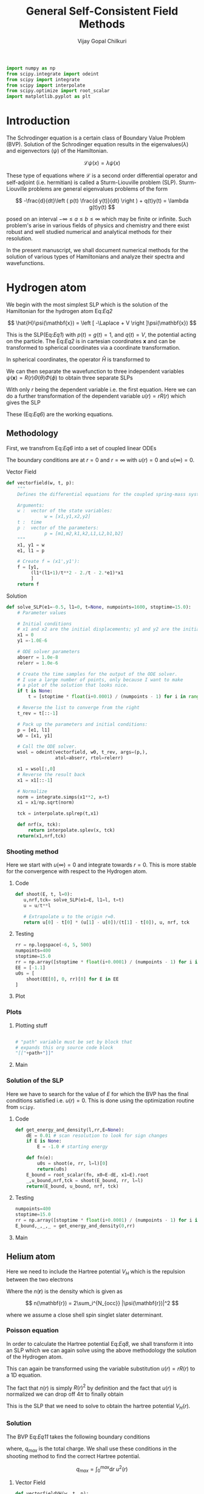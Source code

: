 :HEADER:
#+TITLE: General Self-Consistent Field Methods
#+AUTHOR: Vijay Gopal Chilkuri
#+EMAIL: vijay.gopal.c@gmail.com
#+DATA: <2023-05-14 dim.>
#+LaTeX_Header: \documentclass{article}
#+LaTeX_Header: \usepackage{amsmath,amssymb}
#+LaTeX_Header: \newcommand*\Laplace{\mathop{}\!\mathbin\bigtriangleup}
:END:

:SETUP:
#+begin_src python :session p1 :results silent
import numpy as np
from scipy.integrate import odeint
from scipy import integrate
from scipy import interpolate
from scipy.optimize import root_scalar
import matplotlib.pyplot as plt
#+end_src
:END:

* Introduction

The Schrodinger equation is a certain class of Boundary Value Problem (BVP).
Solution of the Schrodinger equation results in the eigenvalues($\lambda$) and
eigenvectors ($\psi$) of the Hamiltonian.

\[
\mathcal{L}\psi(x) = \lambda\psi(x)
\]

These type of equations where $\mathcal{L}$ is a second order differential
operator and self-adjoint (i.e. hermitian) is called a Sturm-Liouville problem (SLP).
Sturm-Liouville problems are general eigenvalues problems of the form

#+Label: Eq1
\[
-\frac{d}{dt}\left ( p(t) \frac{d y(t)}{dt} \right ) + q(t)y(t) = \lambda g(t)y(t)
\]

posed on an interval $-\infty \le a \le b \le \infty$ which may be finite or infinite. Such
problem's arise in various fields of physics and chemistry and there exist
robust and well studied numerical and analytical methods for their resolution.

In the present manuscript, we shall document numerical methods for the solution
of various types of Hamiltonians and analyze their spectra and wavefunctions.

* Hydrogen atom
:PROPERTIES:
:header-args:python: :async :session p1
:END:


We begin with the most simplest SLP which is the solution
of the Hamiltonian for the hydrogen atom Eq:[[Eq2]]

#+Label: Eq2
\[
\hat{H}\psi(\mathbf{x}) = \left [ -\Laplace + V \right ]\psi(\mathbf{x})
\]

This is the SLP(Eq:[[Eq1]]) with $p(t)=g(t)=1$, and $q(t)=V$, the potential acting
on the particle. The Eq:[[Eq2]] is in cartesian coordinates $\mathbf{x}$ and
can be transformed to spherical coordinates via a coordinate transformation.

#+Label: Eq3
\begin{equation}
\begin{align*}
x_1 &= r\sin{\theta}\cos{\phi},\\
x_2 &= r\sin{\theta}\sin{\phi},\\
x_3 &= r\cos{\theta}
\end{align*}
\end{equation}

In spherical coordinates, the operator $\hat{H}$ is transformed to

#+Label: Eq4
\begin{equation}
\begin{align*}
\hat{H} &= -\frac{1}{r^2}\frac{\partial}{\partial r} \left( r^2 \frac{\partial}{\partial r} \right) \\
&  -\frac{1}{r^2}\frac{1}{\sin{\theta}}\frac{\partial}{\partial\theta} \left(\sin{\theta}\frac{\partial}{\partial\theta} \right)\\
&  -\frac{1}{r^2}\frac{1}{\sin{\theta}^2}\frac{\partial^2}{\partial\phi^2} + V
\end{align*}
\end{equation}

We can then separate the wavefunction to three independent variables
$\psi(\mathbf{x})=R(r)\Theta(\theta)\Phi(\phi)$ to obtain three separate SLPs

#+Label: Eq5
\begin{equation}
\begin{align*}
\left (
-\frac{1}{r^2}\frac{\partial}{\partial r} \left( r^2 \frac{\partial}{\partial r} \right)
+ \frac{l(l+1)}{r^2} + V(r)
 \right)R(r) &= \lambda R(r)\\
\frac{1}{\sin{\theta}}\left (
-\frac{\partial}{\partial \theta} \left( \sin{\theta} \frac{\partial}{\partial \theta} \right)
+ \frac{m^2}{\sin{\theta}}
 \right)\Theta(\theta) &= l(l+1) \Theta(\theta)\\
-\frac{\partial^2}{\partial \phi^2}\Phi(\phi) &= m^2 \Phi(\phi)\\
\end{align*}
\end{equation}

With only $r$ being the dependent variable i.e. the first equation.
Here we can do a further transformation of the dependent variable
$u(r) = r R(r)$ which gives the SLP

#+Label: Eq6
\begin{equation}
\begin{align*}
-\frac{\partial^2 u(r)}{\partial r^2}
+ q(r) u(r) &= \lambda u(r) \\
q(r) &= \frac{l(l+1)}{r^2} + V(r)\\
p(r) &= g(r) = 1
\end{align*}
\end{equation}

These (Eq:[[Eq6]]) are the working equations.

** Methodology

First, we transfrom Eq:[[Eq6]] into a set of coupled linear
ODEs

#+Label: Eq7
\begin{equation}
\begin{align*}
y &= \begin{pmatrix} u \\ u' \end{pmatrix}\\
y' &= \begin{pmatrix} u' \\ u'' \end{pmatrix} = \begin{pmatrix} u' \\ \left( \frac{l(l+1)}{r^2} -\frac{1}{r} - E \right) u \end{pmatrix}\\
\end{align*}
\end{equation}

The boundary conditions are at $r=0$ and $r=\infty$ with
$u(r)=0$ and $u(\infty)=0$.

**** Vector Field

#+begin_src python :results silent
def vectorfield(w, t, p):
    """
    Defines the differential equations for the coupled spring-mass system.

    Arguments:
    w :  vector of the state variables:
              w = [x1,y1,x2,y2]
    t :  time
    p :  vector of the parameters:
              p = [m1,m2,k1,k2,L1,L2,b1,b2]
    """
    x1, y1 = w
    e1, l1 = p

    # Create f = (x1',y1'):
    f = [y1,
         (l1*(l1+1)/t**2 - 2./t - 2.*e1)*x1
         ]
    return f
#+end_src

**** Solution
#+begin_src python :results silent
def solve_SLP(e1=-0.5, l1=0, t=None, numpoints=1600, stoptime=15.0):
    # Parameter values

    # Initial conditions
    # x1 and x2 are the initial displacements; y1 and y2 are the initial velocities
    x1 = 0
    y1 =-1.0E-6

    # ODE solver parameters
    abserr = 1.0e-8
    relerr = 1.0e-6

    # Create the time samples for the output of the ODE solver.
    # I use a large number of points, only because I want to make
    # a plot of the solution that looks nice.
    if t is None:
        t = [stoptime * float(i+0.0001) / (numpoints - 1) for i in range(numpoints)]

    # Reverse the list to converge from the right
    t_rev = t[::-1]

    # Pack up the parameters and initial conditions:
    p = [e1, l1]
    w0 = [x1, y1]

    # Call the ODE solver.
    wsol = odeint(vectorfield, w0, t_rev, args=(p,),
                  atol=abserr, rtol=relerr)

    x1 = wsol[:,0]
    # Reverse the result back
    x1 = x1[::-1]

    # Normalize
    norm = integrate.simps(x1**2, x=t)
    x1 = x1/np.sqrt(norm)

    tck = interpolate.splrep(t,x1)

    def nrf(x, tck):
        return interpolate.splev(x, tck)
    return(x1,nrf,tck)
#+end_src

*** Shooting method

Here we start with $u(\infty)=0$ and integrate towards
$r=0$. This is more stable for the convergence with
respect to the Hydrogen atom.

**** Code

#+begin_src python :results silent
def shoot(E, t, l=0):
   u,nrf,tck= solve_SLP(e1=E, l1=l, t=t)
   u = u/t**l

   # Extrapolate u to the origin r=0.
   return u[0] - t[0] * (u[1] - u[0])/(t[1] - t[0]), u, nrf, tck
#+end_src

**** Testing
#+begin_src python :results silent
rr = np.logspace(-6, 5, 500)
numpoints=400
stoptime=15.0
rr = np.array([stoptime * float(i+0.0001) / (numpoints - 1) for i in range(numpoints)])
EE = [-1.1]
u0s = [
    shoot(EE[0], 0, rr)[0] for E in EE
]

#+end_src
**** Plot
#+begin_src python :results drawer :exports results :noweb yes
path = "/home/chilkuri/Documents/codes/python/gscf/Fig-tmp.png"

plt.clf()
fig, ax = plt.subplots()

rr = np.logspace(-6, 5, 500)
rr = np.array([stoptime * float(i+0.0001) / (numpoints - 1) for i in range(numpoints)])
EE = [-1.1]
u0s,u = shoot(EE[0], 0, rr)

plt.plot(range(len(rr)),u)
plt.grid()
#ax.set_yscale('log')
plt.xlabel("E")
plt.ylabel("u(0)")

plt.savefig(path)
<<dressPath>>
#+end_src

#+RESULTS:
:results:
[[/home/chilkuri/Documents/codes/python/gscf/Fig-tmp.png]]
:end:

*** Plots
**** Plotting stuff
#+NAME: dressPath
#+BEGIN_SRC python :session p1 :noweb

# "path" variable must be set by block that
# expands this org source code block
"[["+path+"]]"
#+END_SRC

**** Main
#+begin_src python :results drawer :exports results :noweb yes
path = "/home/chilkuri/Documents/codes/python/gscf/Fig-1.png"

plt.clf()
fig, ax = plt.subplots()

numpoints=400
stoptime=15.0
rr = np.array([stoptime * float(i+0.0001) / (numpoints - 1) for i in range(numpoints)])
EE = np.linspace(-1.5, 0.1, 100)
u0s = [
    shoot(E, rr, l=0)[0] for E in EE
]

plt.plot(EE, u0s)
plt.grid()
plt.xlabel("E")
plt.ylabel("u(0)")

plt.savefig(path)
<<dressPath>>
#+end_src

#+RESULTS:
:results:
[[/home/chilkuri/Documents/codes/python/gscf/Fig-1.png]]
:end:

*** Solution of the SLP

Here we have to search for the value of $E$
for which the BVP has the final conditions satisfied
i.e. $u(r)=0$. This is done using the optimization
routine from ~scipy~.

**** Code
#+begin_src python :results silent
def get_energy_and_density(l,rr,E=None):
    dE = 0.01 # scan resolution to look for sign changes
    if E is None:
        E = -1.0 # starting energy

    def fn(e):
        u0s = shoot(e, rr, l=l)[0]
        return(u0s)
    E_bound = root_scalar(fn, x0=E-dE, x1=E).root
    _,u_bound,nrf,tck = shoot(E_bound, rr, l=l)
    return(E_bound, u_bound, nrf, tck)
#+end_src
**** Testing
#+begin_src python :results silent
numpoints=400
stoptime=15.0
rr = np.array([stoptime * float(i+0.0001) / (numpoints - 1) for i in range(numpoints)])
E_bound,_,_,_ = get_energy_and_density(0,rr)
#+end_src
**** Main
#+begin_src python :results drawer :exports results :noweb yes
path = "/home/chilkuri/Documents/codes/python/gscf/Fig-1.png"

plt.clf()
fig, ax = plt.subplots()

numpoints=1600
stoptime=20.0
rr = np.array([stoptime * float(i+0.0001) / (numpoints - 1) for i in range(numpoints)])
E_bound,_,nrf,tck = get_energy_and_density(0,rr,E=-0.40)

x1n = [nrf(x,tck) for x in rr]
plt.plot(rr, x1n)
plt.grid()
plt.xlabel("r")
plt.ylabel("u(0)")

plt.savefig(path)
<<dressPath>>
#+end_src

#+RESULTS:
:results:
[[/home/chilkuri/Documents/codes/python/gscf/Fig-1.png]]
:end:

** Helium atom

Here we need to include the Hartree potential $V_H$ which is the
repulsion between the two electrons

#+Label: Eq8
\begin{equation}
V_H(\mathbf{r}) = \int dr'^3 n(\mathbf{r}')\frac{1}{\mathbf{r}-\mathbf{r}'}
\end{equation}

Where the $n(\mathbf{r})$ is the density which is given as

\[
n(\mathbf{r}) = 2\sum_i^{N_{occ}} |\psi(\mathbf{r})|^2
\]

where we assume a close shell spin singlet slater determinant.

*** Poisson equation

In order to calculate the Hartree potential Eq:[[Eq8]], we shall
transform it into an SLP which we can again solve using the
above methodology the solution of the Hydrogen atom.

#+Label: Eq9
\begin{equation}
\nabla^2 V_H(\mathbf{r}) = -4 \pi n(\mathbf{r})
\end{equation}

This can again be transformed using the variable substitution
$u(r)=rR(r)$ to a 1D equation.

#+Label: Eq10
\begin{equation}
\frac{\partial^2 U(r)}{\partial r} = -4\pi r n(r)
\end{equation}

The fact that $n(r)$ is simply $R(r)^2$ by definition and the
fact that $u(r)$ is normalized we can drop off $4\pi$ to finally
obtain

#+Label: Eq11
\begin{equation}
U''(r) = -\frac{u(r)^2}{r}
\end{equation}

This is the SLP that we need to solve to obtain the
hartree potential $V_H(r)$.

*** Solution

The BVP Eq:[[Eq11]] takes the following boundary conditions

\begin{equation}
\begin{align*}
U(0) &= 0\\
U(r_{max}) &= q_{max}
\end{align*}
\end{equation}

where, $q_{max}$ is the total charge. We shall use these conditions
in the shooting method to find the correct Hartree potential.

\[
q_{max} = \int_0^{max} \text{d}r\ u^2(r)
\]

**** Vector Field
#+begin_src python :results silent
def vectorfieldVH(w, t, p):
    """
    Defines the differential equations for the coupled spring-mass system.

    Arguments:
    w :  vector of the state variables:
              w = [x1,y1,x2,y2]
    t :  time
    p :  vector of the parameters:
              p = [m1,m2,k1,k2,L1,L2,b1,b2]
    """
    x1, y1 = w
    nrf, tck = p

    # Create f = (x1',y1'):
    f = [y1,
         -nrf(t,tck)*nrf(t,tck)/t
         ]
    return f
#+end_src
**** ODE Solution
#+begin_src python :results silent
def solve_SLP_VH(nrf, tck, t=None, numpoints=1600, stoptime=15.0, qmax=1):
    # Parameter values

    # Initial conditions
    # x1 and x2 are the initial displacements; y1 and y2 are the initial velocities
    x1 = qmax
    y1 =-1.0E-6

    # ODE solver parameters
    abserr = 1.0e-8
    relerr = 1.0e-6

    # Create the time samples for the output of the ODE solver.
    # I use a large number of points, only because I want to make
    # a plot of the solution that looks nice.
    if t is None:
        t = [stoptime * float(i+0.0001) / (numpoints - 1) for i in range(numpoints)]

    # Reverse the list to converge from the right
    t_rev = t[::-1]

    # Pack up the parameters and initial conditions:
    p = [nrf, tck]
    w0 = [x1, y1]

    # Call the ODE solver.
    wsol = odeint(vectorfieldVH, w0, t_rev, args=(p,),
                  atol=abserr, rtol=relerr)

    x1 = wsol[:,0]
    # Reverse the result back
    x1 = x1[::-1]

    # Normalize
    norm = integrate.simps(x1**2, x=t)
    x1 = x1/np.sqrt(norm)

    tckur = interpolate.splrep(t,x1)

    def urf(x, tck):
        return interpolate.splev(x, tckur)
    return(x1,urf,tckur)
#+end_src
**** Testing
#+begin_src python :results silent
numpoints=400
stoptime=15.0
rr = np.array([stoptime * float(i+0.0001) / (numpoints - 1) for i in range(numpoints)])
__,urf,tckur = solve_SLP_VH(nrf, tck, t=rr)
#+end_src
**** Main
#+begin_src python :results drawer :exports results :noweb yes
path = "/home/chilkuri/Documents/codes/python/gscf/Fig-2.png"

plt.clf()
fig, ax = plt.subplots()

numpoints=400
stoptime=15.0
rr = np.array([stoptime * float(i+0.0001) / (numpoints - 1) for i in range(numpoints)])
x1,urf,tckur = solve_SLP_VH(nrf, tck, t=rr)

x1n = [urf(x,tckur) for x in rr]
plt.plot(rr, x1n)
plt.grid()
plt.xlabel("r")
plt.ylabel("u(0)")

plt.savefig(path)
<<dressPath>>
#+end_src

#+RESULTS:
:results:
[[/home/chilkuri/Documents/codes/python/gscf/Fig-2.png]]
:end:

*** Self-consistent field cycle

In order to find the solution, we need to perform a SCF loop
so that the energy stays constant.

In order to calculate the total energy, we now also need to
incorporate the hartee potential

#+Label: Eq12
\begin{equation}
E = 2 \epsilon - \int \text{d}r\ V_H(r) u^2(r)
\end{equation}
**** Hydrogen functions with a potential

***** Vector Field
#+begin_src python :results silent
def vectorfieldwithVH(w, t, p):
    """
    Defines the differential equations for the coupled spring-mass system.

    Arguments:
    w :  vector of the state variables:
              w = [x1,y1,x2,y2]
    t :  time
    p :  vector of the parameters:
              p = [m1,m2,k1,k2,L1,L2,b1,b2]
    """
    x1, y1 = w
    e1, l1, urf, tckur = p

    # Create f = (x1',y1'):
    f = [y1,
         (l1*(l1+1)/t**2 - 2./t - 2.*e1 + urf(t,tckur)/t)*x1
         ]
    return f
#+end_src

***** Solution
#+begin_src python :results silent
def solve_SLP_withVH(urf, tckur, e1=-0.5, l1=0, t=None, numpoints=1600, stoptime=15.0):
    # Parameter values

    # Initial conditions
    # x1 and x2 are the initial displacements; y1 and y2 are the initial velocities
    x1 = 0
    y1 =-1.0E-6

    # ODE solver parameters
    abserr = 1.0e-8
    relerr = 1.0e-6

    # Create the time samples for the output of the ODE solver.
    # I use a large number of points, only because I want to make
    # a plot of the solution that looks nice.
    if t is None:
        t = [stoptime * float(i+0.0001) / (numpoints - 1) for i in range(numpoints)]

    # Reverse the list to converge from the right
    t_rev = t[::-1]

    # Pack up the parameters and initial conditions:
    p = [e1, l1, urf, tckur]
    w0 = [x1, y1]

    # Call the ODE solver.
    wsol = odeint(vectorfieldwithVH, w0, t_rev, args=(p,),
                  atol=abserr, rtol=relerr)

    x1 = wsol[:,0]
    # Reverse the result back
    x1 = x1[::-1]

    # Normalize
    norm = integrate.simps(x1**2, x=t)
    x1 = x1/np.sqrt(norm)

    tck = interpolate.splrep(t,x1)

    def nrf(x, tck):
        return interpolate.splev(x, tck)
    return(x1,nrf,tck)
#+end_src

***** Shooting Code
#+begin_src python :results silent
def shoot_withVH(E, t, urf, tckur, l=0):
   u,nrf,tck= solve_SLP_withVH(urf, tckur, e1=E, l1=l, t=t)
   u = u/t**l

   # Extrapolate u to the origin r=0.
   return u[0] - t[0] * (u[1] - u[0])/(t[1] - t[0]), u, nrf, tck
#+end_src

***** Final solution
#+begin_src python :results silent
def get_energy_and_density_withVH(l,rr,urf,tckur,E=None):
    dE = 0.01 # scan resolution to look for sign changes
    if E is None:
        E = -1.0 # starting energy

    def fn(e):
        u0s = shoot_withVH(e, rr, urf, tckur, l=l)[0]
        return(u0s)
    E_bound = root_scalar(fn, x0=E-dE, x1=E).root
    _,u_bound,nrf,tck = shoot_withVH(E_bound, rr, urf, tckur, l=l)
    return(E_bound, u_bound, nrf, tck)
#+end_src

**** Testing
#+begin_src python :results silent
numpoints=400
stoptime=15.0
rr = np.array([stoptime * float(i+0.0001) / (numpoints - 1) for i in range(numpoints)])
_,_,nrf1,tck1 = get_energy_and_density_withVH(0, rr, urf, tckur, E=-0.5)
#+end_src
**** Main
#+begin_src python :results drawer :exports results :noweb yes
path = "/home/chilkuri/Documents/codes/python/gscf/Fig-3.png"

plt.clf()
fig, ax = plt.subplots()

numpoints=400
stoptime=15.0
rr = np.array([stoptime * float(i+0.0001) / (numpoints - 1) for i in range(numpoints)])
E_bound,x1,nrf1,tck1 = get_energy_and_density_withVH(0, rr, urf, tckur, E=-0.5)

x1n = [nrf1(x,tckur) for x in rr]
plt.plot(rr, x1)
plt.grid()
plt.xlabel("r")
plt.ylabel("u(0)")

plt.savefig(path)
<<dressPath>>
#+end_src

#+RESULTS:
:results:
[[/home/chilkuri/Documents/codes/python/gscf/Fig-3.png]]
:end:

**** Calculate energy
#+begin_src python :results silent
def calcEnergy(ei,urf,tckur,nrf,tck,t=None,stoptime=60.0,numpoints=3200):
    E = 2*ei
    if t is None:
        t = [stoptime * float(i+0.0001) / (numpoints - 1) for i in range(numpoints)]
    h = t[1]-t[0]
    VHl = np.array([urf(x,tckur)/x for x in t])
    Nr2 = np.array([(nrf(x,tck))**2 for x in t])
    eH = integrate.simps(VHl*Nr2, x=t)
    E = E - eH
    return(E)
#+end_src
**** SCF cycle code
#+begin_src python :results silent

stoptime=60.0
numpoints=3200
rr = np.array([stoptime * float(i+0.0001) / (numpoints - 1) for i in range(numpoints)])

# Get initial density
E_bound,_,nrf,tck = get_energy_and_density(0,rr,E=-0.40)

# Get initial ur
x1,urf,tckur = solve_SLP_VH(nrf, tck, t=rr)
E0 = calcEnergy(E_bound, urf, tckur, nrf, tck)
E0 = E_bound

E_conv = []
dE_conv = []
E_conv.append(2*E0)
dE_conv.append(2*E0)
cnt = 0
while cnt < 8:

    # Get density
    E_bound,x1,nrf,tck = get_energy_and_density_withVH(0, rr, urf, tckur, E=-0.5)
    # Get ur
    x1,urf,tckur = solve_SLP_VH(nrf, tck, t=rr)
    E1 = calcEnergy(E_bound, urf, tckur, nrf, tck,t=rr)
    E1 = E_bound
    E_conv.append(2*E1)
    Ediff = abs(E0-E1)
    dE_conv.append(Ediff)
    print(f"Iter : {cnt} E = {E1} Diff = {Ediff} E_bound={E_bound}")
    E0 = E1

    cnt += 1
#+end_src
*** Figure
#+begin_src python :results drawer :exports results :noweb yes
path = "/home/chilkuri/Documents/codes/python/gscf/Fig-4.png"

plt.clf()
fig = plt.figure()
gs = fig.add_gridspec(2, hspace=0)

axs = gs.subplots(sharex=True, sharey=False)
fig.suptitle('Helium atom orbital energies')

axs[0].plot(range(cnt+1), E_conv, marker='.')
axs[1].plot(range(cnt+1), dE_conv, marker=".", color='r')

lims = [ [-1.5,-0.75],[-1.5,0.2]]

# Hide x labels and tick labels for all but bottom plot.
for (i,ax) in enumerate(axs):
    ax.label_outer()
    ax.set_ylim(lims[i])

axs[0].axhline(y = -0.932, color = 'b', linestyle = '--')
axs[0].set(ylabel="e (u.a.)")
axs[1].set(ylabel="de (u.a.)")

plt.savefig(path)
<<dressPath>>
#+end_src

#+RESULTS:
:results:
[[/home/chilkuri/Documents/codes/python/gscf/Fig-4.png]]
:end:
